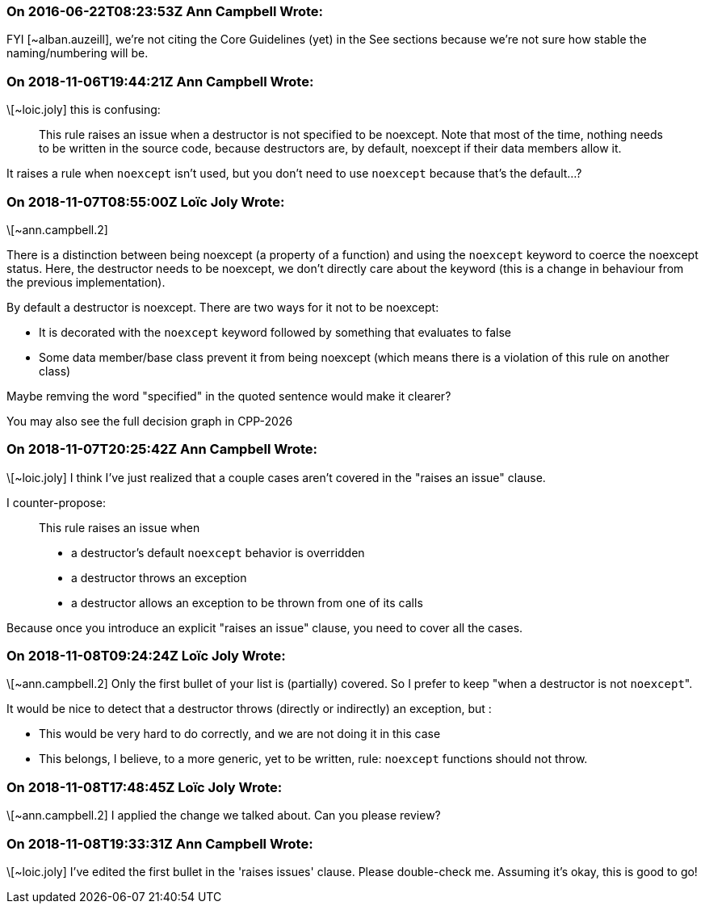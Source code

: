 === On 2016-06-22T08:23:53Z Ann Campbell Wrote:
FYI [~alban.auzeill], we're not citing the Core Guidelines (yet) in the See sections because we're not sure how stable the naming/numbering will be.

=== On 2018-11-06T19:44:21Z Ann Campbell Wrote:
\[~loic.joly] this is confusing:


____
This rule raises an issue when a destructor is not specified to be noexcept. Note that most of the time, nothing needs to be written in the source code, because destructors are, by default, noexcept if their data members allow it.
____


It raises a rule when ``++noexcept++`` isn't used, but you don't need to use ``++noexcept++`` because that's the default...?

=== On 2018-11-07T08:55:00Z Loïc Joly Wrote:
\[~ann.campbell.2]

There is a distinction between being noexcept (a property of a function) and using the ``++noexcept++`` keyword to coerce the noexcept status. Here, the destructor needs to be noexcept, we don't directly care about the keyword (this is a change in behaviour from the previous implementation).


By default a destructor is noexcept. There are two ways for it not to be noexcept:

* It is decorated with the ``++noexcept++`` keyword followed by something that evaluates to false
* Some data member/base class prevent it from being noexcept (which means there is a violation of this rule on another class)

Maybe remving the word "specified" in the quoted sentence would make it clearer?


You may also see the full decision graph in CPP-2026

=== On 2018-11-07T20:25:42Z Ann Campbell Wrote:
\[~loic.joly] I think I've just realized that a couple cases aren't covered in the "raises an issue" clause. 


I counter-propose:

____
This rule raises an issue when 

* a destructor's default ``++noexcept++`` behavior is overridden
* a destructor throws an exception
* a destructor allows an exception to be thrown from one of its calls
____

Because once you introduce an explicit  "raises an issue" clause, you need to cover all the cases.

=== On 2018-11-08T09:24:24Z Loïc Joly Wrote:
\[~ann.campbell.2] Only the first bullet of your list is (partially) covered. So I prefer to keep "when a destructor is not ``++noexcept++``".

It would be nice to detect that a destructor throws (directly or indirectly) an exception, but :

* This would be very hard to do correctly, and we are not doing it in this case
* This belongs, I believe, to a more generic, yet to be written, rule: ``++noexcept++`` functions should not throw. 


=== On 2018-11-08T17:48:45Z Loïc Joly Wrote:
\[~ann.campbell.2] I applied the change we talked about. Can you please review?

=== On 2018-11-08T19:33:31Z Ann Campbell Wrote:
\[~loic.joly] I've edited the first bullet in the 'raises issues' clause. Please double-check me. Assuming it's okay, this is good to go!

